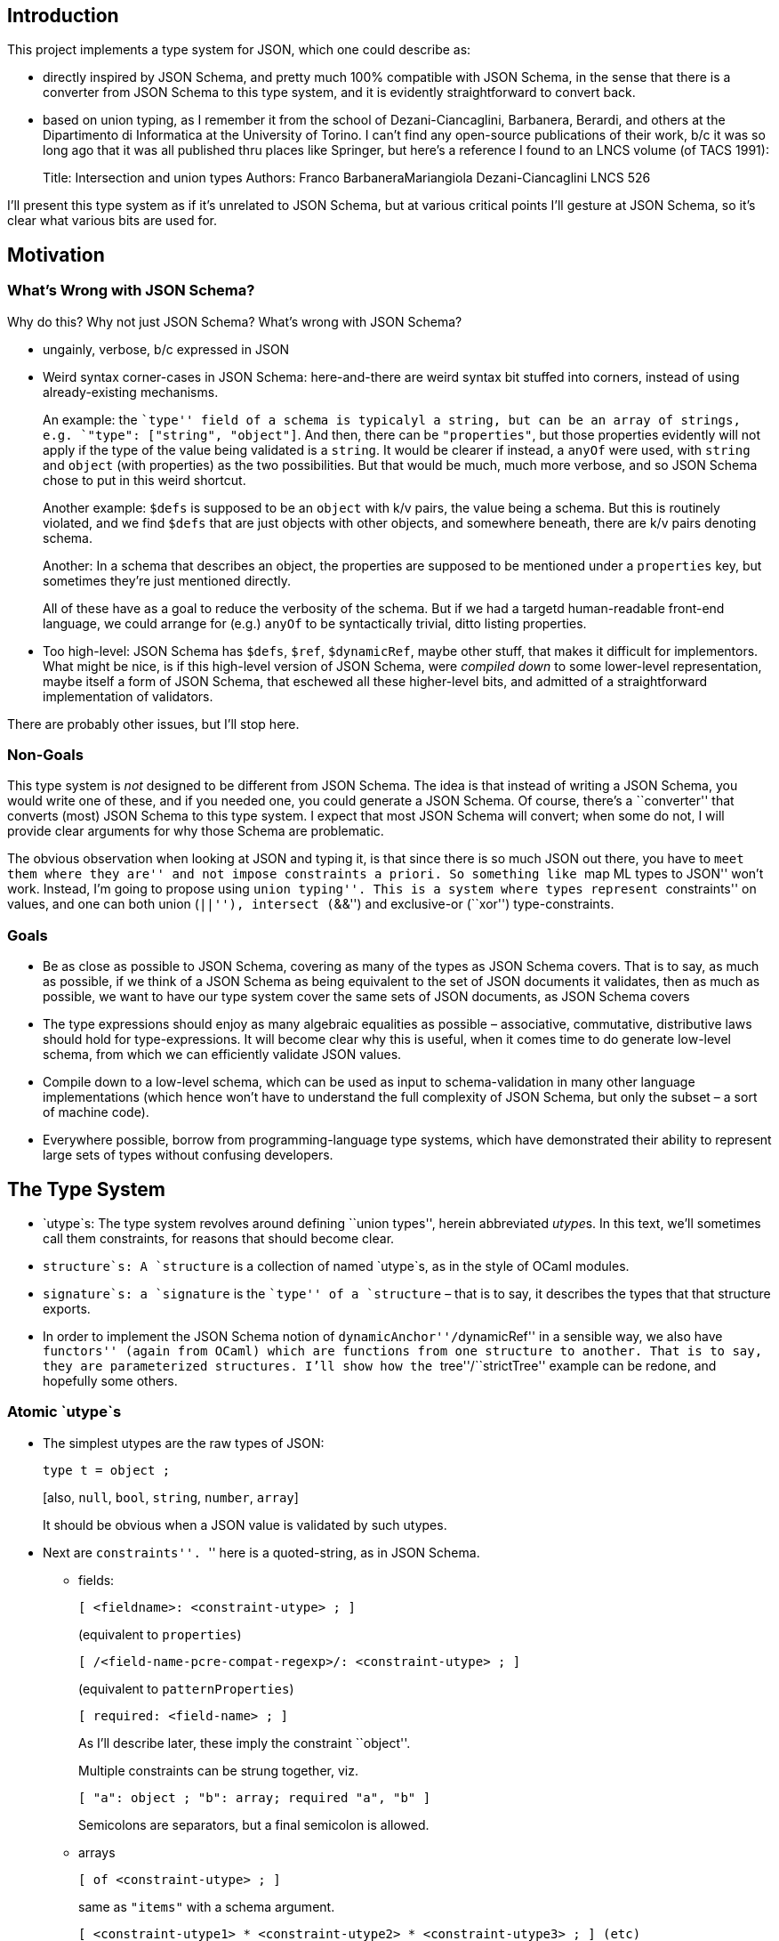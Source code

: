 == Introduction

This project implements a type system for JSON, which one could describe
as:

* directly inspired by JSON Schema, and pretty much 100% compatible with
JSON Schema, in the sense that there is a converter from JSON Schema to
this type system, and it is evidently straightforward to convert back.
* based on union typing, as I remember it from the school of
Dezani-Ciancaglini, Barbanera, Berardi, and others at the Dipartimento
di Informatica at the University of Torino. I can’t find any open-source
publications of their work, b/c it was so long ago that it was all
published thru places like Springer, but here’s a reference I found to
an LNCS volume (of TACS 1991):
+
Title: Intersection and union types Authors: Franco BarbaneraMariangiola
Dezani-Ciancaglini LNCS 526

I’ll present this type system as if it’s unrelated to JSON Schema, but
at various critical points I’ll gesture at JSON Schema, so it’s clear
what various bits are used for.

== Motivation

=== What’s Wrong with JSON Schema?

Why do this? Why not just JSON Schema? What’s wrong with JSON Schema?

* ungainly, verbose, b/c expressed in JSON
* Weird syntax corner-cases in JSON Schema: here-and-there are weird
syntax bit stuffed into corners, instead of using already-existing
mechanisms.
+
An example: the ``type'' field of a schema is typicalyl a string, but
can be an array of strings, e.g. `"type": ["string", "object"]`. And
then, there can be `"properties"`, but those properties evidently will
not apply if the type of the value being validated is a `string`. It
would be clearer if instead, a `anyOf` were used, with `string` and
`object` (with properties) as the two possibilities. But that would be
much, much more verbose, and so JSON Schema chose to put in this weird
shortcut.
+
Another example: `$defs` is supposed to be an `object` with k/v pairs,
the value being a schema. But this is routinely violated, and we find
`$defs` that are just objects with other objects, and somewhere beneath,
there are k/v pairs denoting schema.
+
Another: In a schema that describes an object, the properties are
supposed to be mentioned under a `properties` key, but sometimes they’re
just mentioned directly.
+
All of these have as a goal to reduce the verbosity of the schema. But
if we had a targetd human-readable front-end language, we could arrange
for (e.g.) `anyOf` to be syntactically trivial, ditto listing
properties.
* Too high-level: JSON Schema has `$defs`, `$ref`, `$dynamicRef`, maybe
other stuff, that makes it difficult for implementors. What might be
nice, is if this high-level version of JSON Schema, were _compiled down_
to some lower-level representation, maybe itself a form of JSON Schema,
that eschewed all these higher-level bits, and admitted of a
straightforward implementation of validators.

There are probably other issues, but I’ll stop here.

=== Non-Goals

This type system is _not_ designed to be different from JSON Schema. The
idea is that instead of writing a JSON Schema, you would write one of
these, and if you needed one, you could generate a JSON Schema. Of
course, there’s a ``converter'' that converts (most) JSON Schema to this
type system. I expect that most JSON Schema will convert; when some do
not, I will provide clear arguments for why those Schema are
problematic.

The obvious observation when looking at JSON and typing it, is that
since there is so much JSON out there, you have to ``meet them where
they are'' and not impose constraints a priori. So something like ``map
ML types to JSON'' won’t work. Instead, I’m going to propose using
``union typing''. This is a system where types represent ``constraints''
on values, and one can both union (``||''), intersect (``&&'') and
exclusive-or (``xor'') type-constraints.

=== Goals

* Be as close as possible to JSON Schema, covering as many of the types
as JSON Schema covers. That is to say, as much as possible, if we think
of a JSON Schema as being equivalent to the set of JSON documents it
validates, then as much as possible, we want to have our type system
cover the same sets of JSON documents, as JSON Schema covers
* The type expressions should enjoy as many algebraic equalities as
possible – associative, commutative, distributive laws should hold for
type-expressions. It will become clear why this is useful, when it comes
time to do generate low-level schema, from which we can efficiently
validate JSON values.
* Compile down to a low-level schema, which can be used as input to
schema-validation in many other language implementations (which hence
won’t have to understand the full complexity of JSON Schema, but only
the subset – a sort of machine code).
* Everywhere possible, borrow from programming-language type systems,
which have demonstrated their ability to represent large sets of types
without confusing developers.

== The Type System

* `utype`s: The type system revolves around defining ``union types'',
herein abbreviated __utype__s. In this text, we’ll sometimes call them
constraints, for reasons that should become clear.
* `structure`s: A `structure` is a collection of named `utype`s, as in
the style of OCaml modules.
* `signature`s: a `signature` is the ``type'' of a `structure` – that is
to say, it describes the types that that structure exports.
* In order to implement the JSON Schema notion of
``dynamicAnchor''/``dynamicRef'' in a sensible way, we also have
``functors'' (again from OCaml) which are functions from one structure
to another. That is to say, they are parameterized structures. I’ll show
how the ``tree''/``strictTree'' example can be redone, and hopefully
some others.

=== Atomic `utype`s

* The simplest utypes are the raw types of JSON:
+
....
type t = object ;
....
+
{empty}[also, `null`, `bool`, `string`, `number`, `array`]
+
It should be obvious when a JSON value is validated by such utypes.
* Next are ``constraints''. ``'' here is a quoted-string, as in JSON
Schema.
** fields:
+
`[ <fieldname>: <constraint-utype> ; ]`
+
(equivalent to `properties`)
+
`[ /<field-name-pcre-compat-regexp>/: <constraint-utype> ; ]`
+
(equivalent to `patternProperties`)
+
`[ required: <field-name> ; ]`
+
As I’ll describe later, these imply the constraint ``object''.
+
Multiple constraints can be strung together, viz.
+
`[ "a": object ; "b": array; required "a", "b" ]`
+
Semicolons are separators, but a final semicolon is allowed.
** arrays
+
`[ of <constraint-utype> ; ]`
+
same as `"items"` with a schema argument.
+
`[ <constraint-utype1> * <constraint-utype2> * <constraint-utype3> ; ] (etc)`
+
same as `"items"` with a list of schema.
+
`[ unique ; ]`
+
same as `"uniqueItems"`
+
`[ size <range-constraint> ; ]`
+
range-constraints are explained below.
+
`[ <index-int>: <constraint-utype> ; ]`
+
This means that the -th value (zero-based) satisfies .
+
`<range-constraint>` is as in mathematics, viz. `[0,4)`, `(0,3)`,
`(1,4]` etc with the customary meaning that square-brackets mean
inclusive bound and parens mean exclusive bound. For an unconstrained
upper bound, use ``…'' (in which case inclusive/exclusive is
meaningless). Here numbers are interpreted as integers.
** strings
+
`[ size <range-constraint> ; ]` `[ /<pcre-compatible-regexp>/ ]`
** numbers
+
`[ bounds <range-constraint> ; ]`
+
Upper and lower bounds can be .inf or -.inf, and since JSON doesn’t
allow those, clearly only exclusive bounds work with those. Here numbers
are integers or floats.
** sealing an object:
+
An object can be sealed
+
`[ sealed ; ]`
+
or its otherwise-unvalidated fields can be given a default constraint
+
`[ orelse <constraint> ; ]`
+
An object that neither given ``sealed'' nor ``orelse'' constraint is
implicitly given an ``unsealed'' constraint. This gets introduced during
schema-processing.

=== Composite `utype`s

Constraints can be _composed_ using conjunction and disjunction:

`<con1> && <con2>`: JSON values satisfying this constraint satisfy both
and . `<con1> || <con2>`: JSON values satisfying this constraint satisfy
either or both of ,

Similarly there is

`<con1> xor <con2>`: (AKA ``oneOf''), which is like ``or'', but only one
side can be satisfied.

`not <con1>`: which is satisfied exactly when the constraint is not
satisfied.

`<con1> => <con2>`: the same as ``if-then'' in JSON Schema: an
implication.

=== Examples

`string && [ size (0..26] ; ] a nonempty string of max length 26.

utypes between square-brackets that are &&-ed (conjoined) can be merged,
viz.

`[ “name”: string ; ] && [ “age”: number ; ]` is the same as
`[ “name”: string ; “age”: number ; ]`

=== Naming constraints

utypes can be named, viz.

....
type c1 = string ;
type c2 = c1 && [ size [0,26) ; ] ;
....

utypes are only visible after having been declared, but can be declared
as part of a recursive group:

....
type rec c1 = …
and c2 = ….
and c3 = ….
;
....

=== Modules and Signatures

utype-decls can be grouped in ``modules'', viz.

....
module M = struct
<utype-decls-terminated-by-semicolon>
end ;
....

A utype `c2` in module `M` is named as `M.c2` outside that module.

By default, declared constraints are exported. But via
local-declaration, they can be declared for use, but not exported:

`local <constraint-declarations> in <constraint-declarations>;`

Constraints can be ``imported'' from HTTP URLs, viz

`import <url> as M ;`

Which is the same as

`module M = struct <contents of url inserted here> end ;`

And finally, a module can be ``opened'', so that its contents are usable
without the module-prefix:

`open M;`
